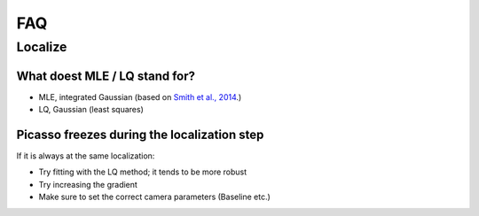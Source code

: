 FAQ
===

Localize
--------

What doest MLE / LQ stand for?
~~~~~~~~~~~~~~~~~~~~~~~~~~~~~~
- MLE, integrated Gaussian (based on `Smith et al., 2014 <https://www.ncbi.nlm.nih.gov/pmc/articles/PMC2862147/>`_.)
- LQ, Gaussian (least squares)


Picasso freezes during the localization step
~~~~~~~~~~~~~~~~~~~~~~~~~~~~~~~~~~~~~~~~~~~~
If it is always at the same localization:

- Try fitting with the LQ method; it tends to be more  robust
- Try increasing the gradient
- Make sure to set the correct camera parameters (Baseline etc.)
